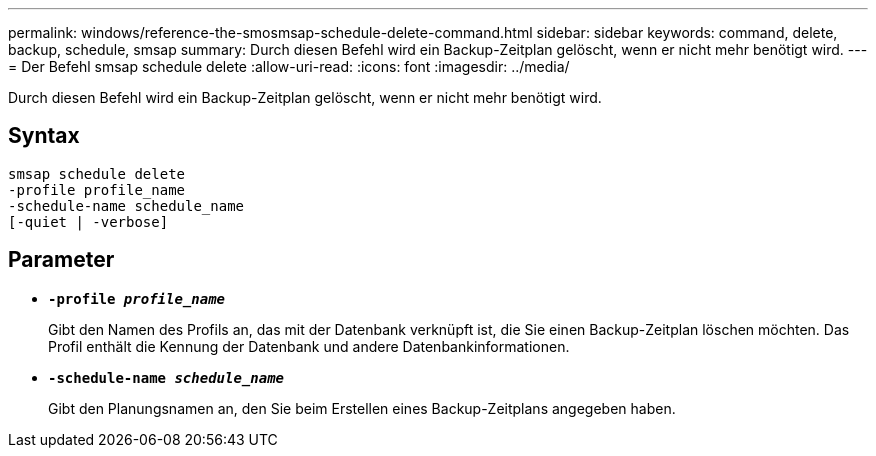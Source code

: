 ---
permalink: windows/reference-the-smosmsap-schedule-delete-command.html 
sidebar: sidebar 
keywords: command, delete, backup, schedule, smsap 
summary: Durch diesen Befehl wird ein Backup-Zeitplan gelöscht, wenn er nicht mehr benötigt wird. 
---
= Der Befehl smsap schedule delete
:allow-uri-read: 
:icons: font
:imagesdir: ../media/


[role="lead"]
Durch diesen Befehl wird ein Backup-Zeitplan gelöscht, wenn er nicht mehr benötigt wird.



== Syntax

[listing]
----

smsap schedule delete
-profile profile_name
-schedule-name schedule_name
[-quiet | -verbose]
----


== Parameter

* *`-profile _profile_name_`*
+
Gibt den Namen des Profils an, das mit der Datenbank verknüpft ist, die Sie einen Backup-Zeitplan löschen möchten. Das Profil enthält die Kennung der Datenbank und andere Datenbankinformationen.

* *`-schedule-name _schedule_name_`*
+
Gibt den Planungsnamen an, den Sie beim Erstellen eines Backup-Zeitplans angegeben haben.


